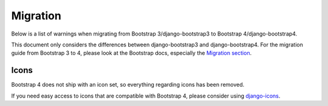 =========
Migration
=========

Below is a list of warnings when migrating from Bootstrap 3/django-bootstrap3 to Bootstrap 4/django-bootstrap4.

This document only considers the differences between django-bootstrap3 and django-bootstrap4. For the migration
guide from Bootstrap 3 to 4, please look at the Bootstrap docs, especially the `Migration section <https://getbootstrap.com/docs/4.6/migration/>`_.

Icons
-----

Bootstrap 4 does not ship with an icon set, so everything regarding icons has been removed.

If you need easy access to icons that are compatible with Bootstrap 4, please consider using `django-icons <https://github.com/zostera/django-icons>`_.
